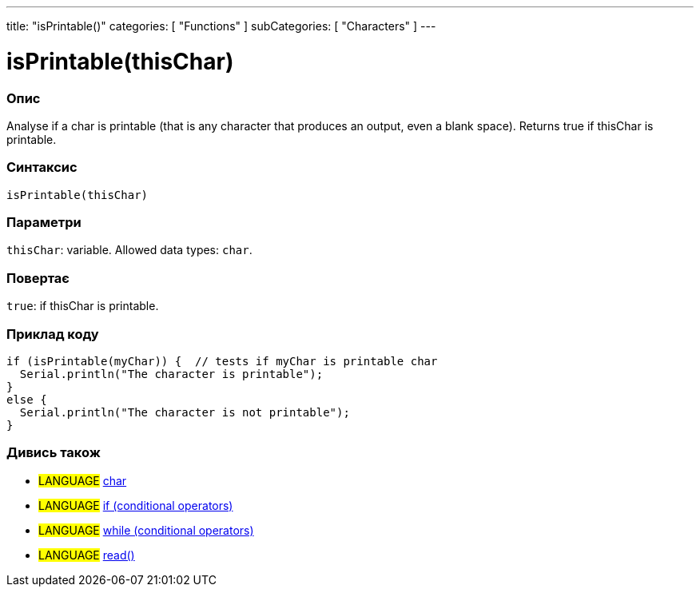 ---
title: "isPrintable()"
categories: [ "Functions" ]
subCategories: [ "Characters" ]
---





= isPrintable(thisChar)


// OVERVIEW SECTION STARTS
[#overview]
--

[float]
=== Опис
Analyse if a char is printable (that is any character that produces an output, even a blank space). Returns true if thisChar is printable.
[%hardbreaks]


[float]
=== Синтаксис
`isPrintable(thisChar)`


[float]
=== Параметри
`thisChar`: variable. Allowed data types: `char`.


[float]
=== Повертає
`true`: if thisChar is printable.

--
// OVERVIEW SECTION ENDS



// HOW TO USE SECTION STARTS
[#howtouse]
--

[float]
=== Приклад коду

[source,arduino]
----
if (isPrintable(myChar)) {  // tests if myChar is printable char
  Serial.println("The character is printable");
}
else {
  Serial.println("The character is not printable");
}
----

--
// HOW TO USE SECTION ENDS


// SEE ALSO SECTION
[#see_also]
--

[float]
=== Дивись також

[role="language"]
* #LANGUAGE#  link:../../../variables/data-types/char[char]
* #LANGUAGE#  link:../../../structure/control-structure/if[if (conditional operators)]
* #LANGUAGE#  link:../../../structure/control-structure/while[while (conditional operators)]
* #LANGUAGE# link:../../communication/serial/read[read()]

--
// SEE ALSO SECTION ENDS

